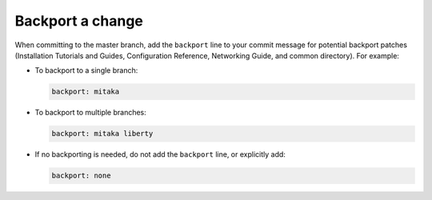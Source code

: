 .. _backport:

Backport a change
~~~~~~~~~~~~~~~~~

When committing to the master branch, add the ``backport`` line to your
commit message for potential backport patches (Installation Tutorials and
Guides, Configuration Reference, Networking Guide, and common directory).
For example:

* To backport to a single branch:

  .. code-block:: console

     backport: mitaka

* To backport to multiple branches:

  .. code-block:: console

     backport: mitaka liberty

* If no backporting is needed, do not add the ``backport`` line,
  or explicitly add:

  .. code-block:: console

     backport: none
